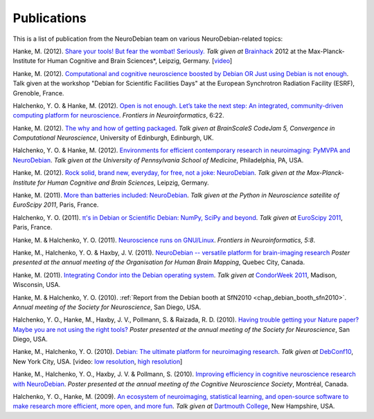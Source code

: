 
.. _chap_publications:

************
Publications
************

This is a list of publication from the NeuroDebian team on various
NeuroDebian-related topics:

Hanke, M. (2012). `Share your tools! But fear the wombat! Seriously.
<http://neuro.debian.net/_files/Hanke_FearTheWombat_Brainhack2012.pdf>`_  *Talk
given at* `Brainhack <http://brainhack.org/2012/04/06/brainhack-2012-unconference>`_ 2012 at the
Max-Planck-Institute for Human Cognitive and Brain Sciences*, Leipzig, Germany.
[`video <http://youtu.be/8t6znEOEDVo>`_]

Hanke, M. (2012). `Computational and cognitive neuroscience boosted by Debian
OR Just using Debian is not enough
<http://neuro.debian.net/_files/Hanke_UsingDebianIsNotEnough_ESRF2012.pdf>`_.
Talk given at the workshop "Debian for Scientific Facilities Days" at the
European Synchrotron Radiation Facility (ESRF), Grenoble, France.

Halchenko, Y. O. & Hanke, M. (2012). `Open is not enough. Let’s take the
next step: An integrated, community-driven computing platform for neuroscience
<http://www.frontiersin.org/Neuroinformatics/10.3389/fninf.2012.00022/full>`_. *Frontiers in Neuroinformatics*,
6:22.

Hanke, M. (2012). `The why and how of getting packaged
<_files/Hanke_GetPackaged_CodeJam5_2012.pdf>`_.
*Talk given at BrainScaleS CodeJam 5, Convergence in Computational Neuroscience*,
University of Edinburgh, Edinburgh, UK.

Halchenko, Y. O. & Hanke, M. (2012). `Environments for efficient
contemporary research in neuroimaging: PyMVPA and NeuroDebian
<_files/HalchenkoHanke_ContemporaryNeuroimaging_PENN2012.pdf>`_.
*Talk given at the University of Pennsylvania School of Medicine*,
Philadelphia, PA, USA.

Hanke, M. (2012). `Rock solid, brand new, everyday, for free, not a joke:
NeuroDebian <_files/Hanke_NeuroDebian_MPI2012.pdf>`_.
*Talk given at the Max-Planck-Institute for Human Cognitive and Brain
Sciences*, Leipzig, Germany.

Hanke, M. (2011). `More than batteries included: NeuroDebian
<_files/Hanke_NeuroDebian_EuroSciPy2011.pdf>`_.
*Talk given at the Python in Neuroscience satellite of EuroScipy 2011*,
Paris, France.

Halchenko, Y. O. (2011). `π's in Debian or Scientific Debian: NumPy, SciPy and beyond
<_files/Halchenko_EuroScipy11_3_14s_in_Debian.pdf>`_.
*Talk given at* `EuroScipy 2011 <http://www.euroscipy.org/talk/4379>`_,
Paris, France.

Hanke, M. & Halchenko, Y. O. (2011). `Neuroscience runs on GNU/Linux
<http://www.frontiersin.org/Neuroinformatics/10.3389/fninf.2011.00008/full>`_.
*Frontiers in Neuroinformatics, 5:8*.

Hanke, M., Halchenko, Y. O. & Haxby, J. V. (2011). `NeuroDebian -- versatile
platform for brain-imaging research <_files/NeuroDebian_HBM2011.png>`_
*Poster presented at the annual meeting of the Organisation for Human Brain
Mapping*, Quebec City, Canada.

Hanke, M. (2011). `Integrating Condor into the Debian operating system
<_files/Hanke_CondorDebianIntegration_CondorWeek2011.pdf>`_.
*Talk given at* `CondorWeek 2011
<http://www.cs.wisc.edu/condor/CondorWeek2011/wednesday_condor.html>`_,
Madison, Wisconsin, USA.

Hanke, M. & Halchenko, Y. O. (2010). :ref:`Report from the Debian booth at
SfN2010 <chap_debian_booth_sfn2010>`. *Annual meeting of the Society for
Neuroscience*, San Diego, USA.

Halchenko, Y. O., Hanke, M., Haxby, J. V., Pollmann, S. & Raizada, R. D.
(2010). `Having trouble getting your Nature paper? Maybe you are not using the
right tools? <_files/NeuroDebian_SfN2010.png>`_ *Poster presented at the
annual meeting of the Society for Neuroscience*, San Diego, USA.

Hanke, M., Halchenko, Y. O. (2010). `Debian: The ultimate platform for
neuroimaging research <_files/HankeHalchenko_NeuroDebianDebConf10.pdf>`_.
*Talk given at* DebConf10_, New York City, USA. [video:
`low resolution <http://meetings-archive.debian.net/pub/debian-meetings/2010/debconf10/low/1310_1310_Debian_The_ultimate_platform_for_neuroimaging_research.ogv>`_,
`high resolution <http://meetings-archive.debian.net/pub/debian-meetings/2010/debconf10/high/1310_1310_Debian_The_ultimate_platform_for_neuroimaging_research.ogv>`_]

Hanke, M., Halchenko, Y. O., Haxby, J. V. & Pollmann, S. (2010). `Improving
efficiency in cognitive neuroscience research with NeuroDebian
<_files/NeuroDebian_CNS2010.pdf>`_. *Poster presented at the annual
meeting of the Cognitive Neuroscience Society*, Montréal, Canada.

Halchenko, Y. O., Hanke, M. (2009). `An ecosystem of neuroimaging,
statistical learning, and open-source software to make research more
efficient, more open, and more fun
<_files/HalchenkoHanke_FossEcosystemDC09.pdf>`_. *Talk given at*
`Dartmouth College`_, New Hampshire, USA.

.. _DebConf10: http://debconf10.debconf.org/
.. _Dartmouth College: http://www.dartmouth.edu/
